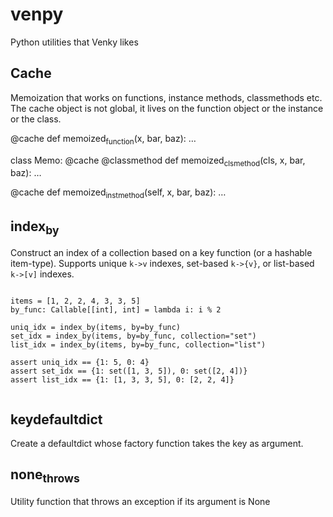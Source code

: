 
* venpy

Python utilities that Venky likes


** Cache

Memoization that works on functions, instance methods, classmethods etc. The
cache object is not global, it lives on the function object or the instance or
the class.


#+begin_example python
@cache
def memoized_function(x, bar, baz):
    ...


class Memo:
    @cache
    @classmethod
    def memoized_clsmethod(cls, x, bar, baz):
        ...

    @cache
    def memoized_instmethod(self, x, bar, baz):
        ...
#+end_example


** index_by

Construct an index of a collection based on a key function (or a hashable
item-type). Supports unique =k->v= indexes, set-based =k->{v}=, or list-based =k->[v]=
indexes.


#+begin_example

    items = [1, 2, 2, 4, 3, 3, 5]
    by_func: Callable[[int], int] = lambda i: i % 2

    uniq_idx = index_by(items, by=by_func)
    set_idx = index_by(items, by=by_func, collection="set")
    list_idx = index_by(items, by=by_func, collection="list")

    assert uniq_idx == {1: 5, 0: 4}
    assert set_idx == {1: set([1, 3, 5]), 0: set([2, 4])}
    assert list_idx == {1: [1, 3, 3, 5], 0: [2, 2, 4]}

#+end_example

** keydefaultdict

Create a defaultdict whose factory function takes the key as argument.

** none_throws

Utility function that throws an exception if its argument is None

